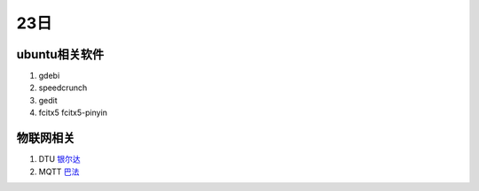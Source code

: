 23日
======

ubuntu相关软件
---------------

1. gdebi
2. speedcrunch
3. gedit
4. fcitx5 fcitx5-pinyin

物联网相关
-----------

1. DTU `银尔达 <https://dtu.yinerda.com/>`_
2. MQTT `巴法 <https://bemfa.com/>`_


